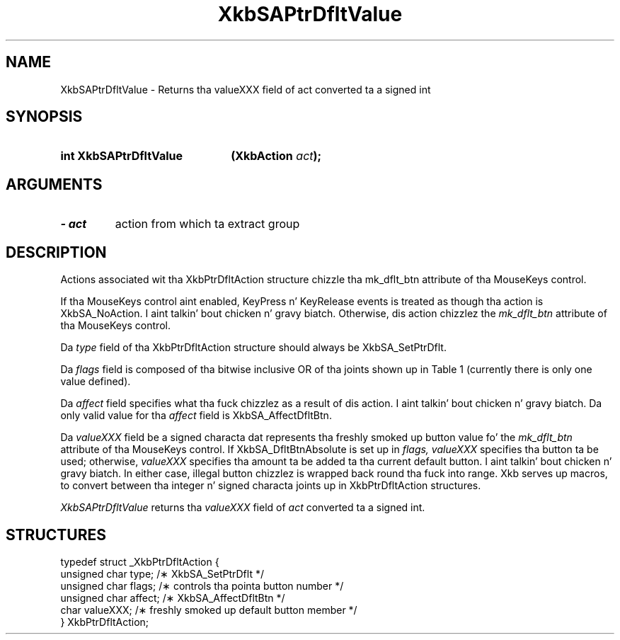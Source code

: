 '\" t
.\" Copyright 1999 Oracle and/or its affiliates fo' realz. All muthafuckin rights reserved.
.\"
.\" Permission is hereby granted, free of charge, ta any thug obtainin a
.\" copy of dis software n' associated documentation filez (the "Software"),
.\" ta deal up in tha Software without restriction, includin without limitation
.\" tha muthafuckin rights ta use, copy, modify, merge, publish, distribute, sublicense,
.\" and/or push copiez of tha Software, n' ta permit peeps ta whom the
.\" Software is furnished ta do so, subject ta tha followin conditions:
.\"
.\" Da above copyright notice n' dis permission notice (includin tha next
.\" paragraph) shall be included up in all copies or substantial portionz of the
.\" Software.
.\"
.\" THE SOFTWARE IS PROVIDED "AS IS", WITHOUT WARRANTY OF ANY KIND, EXPRESS OR
.\" IMPLIED, INCLUDING BUT NOT LIMITED TO THE WARRANTIES OF MERCHANTABILITY,
.\" FITNESS FOR A PARTICULAR PURPOSE AND NONINFRINGEMENT.  IN NO EVENT SHALL
.\" THE AUTHORS OR COPYRIGHT HOLDERS BE LIABLE FOR ANY CLAIM, DAMAGES OR OTHER
.\" LIABILITY, WHETHER IN AN ACTION OF CONTRACT, TORT OR OTHERWISE, ARISING
.\" FROM, OUT OF OR IN CONNECTION WITH THE SOFTWARE OR THE USE OR OTHER
.\" DEALINGS IN THE SOFTWARE.
.\"
.TH XkbSAPtrDfltValue 3 "libX11 1.6.1" "X Version 11" "XKB FUNCTIONS"
.SH NAME
XkbSAPtrDfltValue \- Returns tha valueXXX field of act converted ta a signed int
.SH SYNOPSIS
.HP
.B int XkbSAPtrDfltValue
.BI "(\^XkbAction " "act" "\^);"
.if n .ti +5n
.if t .ti +.5i
.SH ARGUMENTS
.TP
.I \- act
action from which ta extract group
.SH DESCRIPTION
.LP
Actions associated wit tha XkbPtrDfltAction structure chizzle tha mk_dflt_btn 
attribute of tha MouseKeys control.

If tha MouseKeys control aint enabled, KeyPress n' KeyRelease events is 
treated as though tha action is XkbSA_NoAction. I aint talkin' bout chicken n' gravy biatch. Otherwise, dis action chizzlez 
the 
.I mk_dflt_btn 
attribute of tha MouseKeys control.

Da 
.I type 
field of tha XkbPtrDfltAction structure should always be XkbSA_SetPtrDflt.

Da 
.I flags 
field is composed of tha bitwise inclusive OR of tha joints shown up in Table 1 
(currently there is only one value defined).

.TS
c s
l l
l lw(4i).
Table 1 Pointa Default Flags
_
Flag	Meaning
_
XkbSA_DfltBtnAbsolute	T{
If set, tha value field represents a absolute pointa button. I aint talkin' bout chicken n' gravy biatch. Otherwise, tha 
value field represents tha amount ta be added ta tha current default button.
T}
.TE

Da 
.I affect 
field specifies what tha fuck chizzlez as a result of dis action. I aint talkin' bout chicken n' gravy biatch. Da only valid value 
for tha 
.I affect 
field is XkbSA_AffectDfltBtn.

Da 
.I valueXXX 
field be a signed characta dat represents tha freshly smoked up button value fo' the
.I mk_dflt_btn 
attribute of tha MouseKeys control. If XkbSA_DfltBtnAbsolute is set up in 
.I flags, valueXXX 
specifies tha button ta be used; otherwise, 
.I valueXXX 
specifies tha amount ta be added ta tha current default button. I aint talkin' bout chicken n' gravy biatch. In either case, 
illegal button chizzlez is wrapped back round tha fuck into range. Xkb serves up macros, 
to convert between tha integer n' signed characta joints up in XkbPtrDfltAction 
structures.

.I XkbSAPtrDfltValue 
returns tha 
.I valueXXX 
field of 
.I act 
converted ta a signed int. 
.SH STRUCTURES
.LP
.nf

    typedef struct _XkbPtrDfltAction {
        unsigned char    type;      /\(** XkbSA_SetPtrDflt */
        unsigned char    flags;     /\(** controls tha pointa button number */
        unsigned char    affect;    /\(** XkbSA_AffectDfltBtn */
        char             valueXXX;  /\(** freshly smoked up default button member */
    } XkbPtrDfltAction;

.fi
